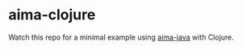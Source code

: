 * aima-clojure

Watch this repo for a minimal example using [[http://code.google.com/p/aima-java/][aima-java]] with Clojure.
